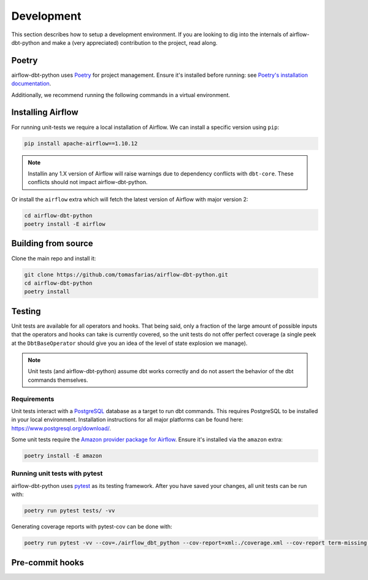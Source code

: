 .. _development:

Development
===========

This section describes how to setup a development environment. If you are looking to dig into the internals of airflow-dbt-python and make a (very appreciated) contribution to the project, read along.

Poetry
------

airflow-dbt-python uses `Poetry <https://python-poetry.org/>`_ for project management. Ensure it's installed before running: see `Poetry's installation documentation <https://python-poetry.org/docs/#installation>`_.

Additionally, we recommend running the following commands in a virtual environment.

Installing Airflow
------------------

For running unit-tests we require a local installation of Airflow. We can install a specific version using ``pip``:

.. code-block:: shell

   pip install apache-airflow==1.10.12

.. note::
   Installin any 1.X version of Airflow will raise warnings due to dependency conflicts with ``dbt-core``. These conflicts should not impact airflow-dbt-python.

Or install the ``airflow`` extra which will fetch the latest version of Airflow with major version 2:

.. code-block:: shell

   cd airflow-dbt-python
   poetry install -E airflow


Building from source
--------------------

Clone the main repo and install it:


.. code-block:: shell

   git clone https://github.com/tomasfarias/airflow-dbt-python.git
   cd airflow-dbt-python
   poetry install


Testing
-------

Unit tests are available for all operators and hooks. That being said, only a fraction of the large amount of possible inputs that the operators and hooks can take is currently covered, so the unit tests do not offer perfect coverage (a single peek at the ``DbtBaseOperator`` should give you an idea of the level of state explosion we manage).

.. note::
   Unit tests (and airflow-dbt-python) assume dbt works correctly and do not assert the behavior of the dbt commands themselves.

Requirements
^^^^^^^^^^^^

Unit tests interact with a `PostgreSQL <https://www.postgresql.org/>`_ database as a target to run dbt commands. This requires PostgreSQL to be installed in your local environment. Installation instructions for all major platforms can be found here: https://www.postgresql.org/download/.

Some unit tests require the `Amazon provider package for Airflow <https://pypi.org/project/apache-airflow-providers-amazon/>`_. Ensure it's installed via the ``amazon`` extra:

.. code-block:: shell

   poetry install -E amazon

Running unit tests with pytest
^^^^^^^^^^^^^^^^^^^^^^^^^^^^^^

airflow-dbt-python uses `pytest <https://docs.pytest.org/>`_ as its testing framework. After you have saved your changes, all unit tests can be run with:

.. code-block:: shell

   poetry run pytest tests/ -vv

Generating coverage reports with pytest-cov can be done with:

.. code-block:: shell

   poetry run pytest -vv --cov=./airflow_dbt_python --cov-report=xml:./coverage.xml --cov-report term-missing tests/

Pre-commit hooks
----------------
